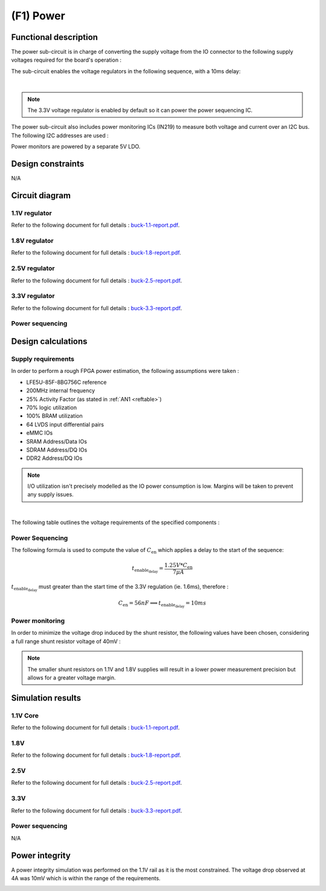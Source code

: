 (F1) Power
==========

Functional description
----------------------

The power sub-circuit is in charge of converting the supply voltage from the IO connector to the following supply voltages required for the board's operation :

.. flat-table:: Supply Voltage Requirements
   :header-rows: 1
   :width: 100%

   * - Voltage
     - Current capacity requirement

   * - 1.1V ±5%
     - 3.5A
   * - 2.5V ±5%
     - 500mA
   * - 3.3V ±5%
     - 1A
   * - 1.8V ±5%
     - 500mA

The sub-circuit enables the voltage regulators in the following sequence, with a 10ms delay:

.. image:: ../assets/power-sequencing.svg
   :width: 70%
   :align: center

|

.. note:: The 3.3V voltage regulator is enabled by default so it can power the power sequencing IC.

The power sub-circuit also includes power monitoring ICs (IN219) to measure both voltage and current over an I2C bus. The following I2C addresses are used :

.. flat-table:: Supply monitoring I2C addresses
   :header-rows: 1
   :width: 100%

   * - Supply
     - I2C address

   * - 1.1V
     - 0x85
   * - 1.8V
     - 0x84
   * - 2.5V
     - 0x81
   * - 3.3V
     - 0x80

Power monitors are powered by a separate 5V LDO.

Design constraints
------------------

N/A


Circuit diagram
---------------

1.1V regulator
``````````````


.. image:: ../assets/buck-1V1.png
   :width: 70%
   :align: center

Refer to the following document for full details : `buck-1.1-report.pdf <../_static/buck-1.1-report.pdf>`_.

1.8V regulator
``````````````

.. image:: ../assets/buck-1V8.png
   :width: 70%
   :align: center

Refer to the following document for full details : `buck-1.8-report.pdf <../_static/buck-1.8-report.pdf>`_.

2.5V regulator
``````````````

.. image:: ../assets/buck-2V5.png
   :width: 70%
   :align: center

Refer to the following document for full details : `buck-2.5-report.pdf <../_static/buck-2.5-report.pdf>`_.

3.3V regulator
``````````````

.. image:: ../assets/buck-3V3.png
   :width: 70%
   :align: center

Refer to the following document for full details : `buck-3.3-report.pdf <../_static/buck-3.3-report.pdf>`_.

Power sequencing
````````````````

.. image:: ../assets/diagram-power-sequencing.svg
   :width: 70%
   :align: center

.. flat-table:: Power sequencer IC
   :stub-columns: 1
   :width: 100%

   * - IC
     - LM3880
   * - Sequence Number
     - 1 (1-2-3 / 3-2-1)
   * - Timing Designator
     - AA (10ms)
   * - Ordering reference
     - LM3880MF*-1AA

Design calculations
-------------------

Supply requirements
```````````````````

In order to perform a rough FPGA power estimation, the following assumptions were taken :

- LFE5U-85F-8BG756C reference
- 200MHz internal frequency
- 25% Activity Factor (as stated in :ref:`AN1 <reftable>`)
- 70% logic utilization
- 100% BRAM utilization
- 64 LVDS input differential pairs
- eMMC IOs
- SRAM Address/Data IOs
- SDRAM Address/DQ IOs
- DDR2 Address/DQ IOs

.. note:: I/O utilization isn't precisely modelled as the IO power consumption is low. Margins will be taken to prevent any supply issues.

.. image:: ../assets/power-summary.png
   :width: 100%
   :align: center

|

The following table outlines the voltage requirements of the specified components :

.. flat-table:: Component Supply Voltage Requirements
   :header-rows: 1
   :width: 100%

   * - Component
     - Name
     - Voltage
     - Max Current
     - Description
   
   * - :rspan:`3` LFE5U-85F-*BG756C
     - VCC
     - 1.1V ±5%
     - 3A
     - Core Supply Voltage
   * - VCCAUX
     - 2.5V ±5%
     - 200mA
     - Auxilary Supply Voltage
   * - VCCIO[*]
     - 
     - 
     - 
   * - VCCIO8
     - 3.3V ±10%
     - 100mA
     - sysIO bank Supply Voltage
   * - IS61W25616BLL
     - VDD
     - 3.3V ±5%
     - 50mA
     - Supply Voltage
   * - :rspan:`1` IS42S16160J x2
     - VDD
     - 3.3V ±10%
     - 140mA x2
     - Supply Voltage
   * - VDDQ
     - 3.3V ±10%
     - *included in VDD*
     - I/O Supply Voltage
   * - :rspan:`2` IS43DR86400E
     - VDD
     - 1.8V ±5%
     - 185mA
     - Supply Voltage
   * - VDDQ
     - 1.8V ±5%
     - *included in VDD*
     - I/O Supply Voltage
   * - VDDL
     - 1.8V ±5%
     - *included in VDD*
     - DLL Supply Voltage
   * - W25Q158JVPIM
     - VCC
     - 3.3V ±10%
     - 25mA
     - Supply Voltage
   * - :rspan:`1` ASFC4G31M-51BIN
     - VCCQ
     - 1.8V ±8%
     - 120mA
     - Host Interface Supply Voltage
   * - VCC
     - 3.3V ±10%
     - 120mA
     - Memory Supply Voltage

Power Sequencing
````````````````

.. flat-table:: Power-up timings
   :header-rows: 1
   :stub-columns: 2
   :width: 100%

   * - IC
     - Voltage
     - Max ramp rate
     - Max start time
   * - ST1S41PHR
     - 1.1V
     - 1.1mV/us
     - 1ms
   * - L6981NDR
     - 1.8V
     - 1.8mV/us
     - 1.6ms
   * - L6981NDR
     - 2.5V
     - 2.5mV/us
     - 1.6ms
   * - L6981NDR
     - 3.3V
     - 3.3mV/us
     - 1.6ms

The following formula is used to compute the value of :math:`C_{\text{en}}` which applies a delay to the start of the sequence:

.. math::

   t_{\text{enable_delay}} = \frac{1.25V * C_{\text{en}}}{7 \mu A}

:math:`t_{\text{enable_delay}}` must greater than the start time of the 3.3V regulation (ie. 1.6ms), therefore :

.. math::

  C_{\text{en}} = 56nF \implies t_{\text{enable_delay}} = 10ms

Power monitoring
````````````````

In order to minimize the voltage drop induced by the shunt resistor, the following values have been chosen, considering a full range shunt resistor voltage of 40mV :

.. flat-table:: Power monitoring shunt resistor
   :header-rows: 1
   :width: 100%

   * - Supply
     - Max current
     - Shunt resistor
     - Max voltage drop

   * - 1.1V
     - 4A
     - 2.2mOhms
     - 8.8mV
   * - 1.8V
     - 1A
     - 22mOhms
     - 22mV
   * - 2.5V
     - 1A
     - 39mOhms
     - 39mV
   * - 3.3V
     - 1A
     - 39mOhms
     - 39mV

.. note:: The smaller shunt resistors on 1.1V and 1.8V supplies will result in a lower power measurement precision but allows for a greater voltage margin.

Simulation results
------------------

1.1V Core
`````````

Refer to the following document for full details : `buck-1.1-report.pdf <../_static/buck-1.1-report.pdf>`_.

1.8V
````

Refer to the following document for full details : `buck-1.8-report.pdf <../_static/buck-1.8-report.pdf>`_.

2.5V
````

Refer to the following document for full details : `buck-2.5-report.pdf <../_static/buck-2.5-report.pdf>`_.

3.3V
````

Refer to the following document for full details : `buck-3.3-report.pdf <../_static/buck-3.3-report.pdf>`_.

Power sequencing
````````````````

N/A

Power integrity
---------------

A power integrity simulation was performed on the 1.1V rail as it is the most constrained. The voltage drop observed at 4A was 10mV which is within the range of the requirements.

.. image:: ../assets/pi-voltage-drop.png
   :width: 70%
   :align: center

.. image:: ../assets/pi-current-density.png
   :width: 70%
   :align: center

